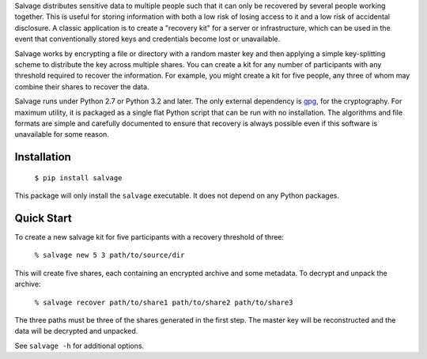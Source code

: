 Salvage distributes sensitive data to multiple people such that it can only be
recovered by several people working together. This is useful for storing
information with both a low risk of losing access to it and a low risk of
accidental disclosure. A classic application is to create a "recovery kit" for a
server or infrastructure, which can be used in the event that conventionally
stored keys and credentials become lost or unavailable.

Salvage works by encrypting a file or directory with a random master key and
then applying a simple key-splitting scheme to distribute the key across
multiple shares. You can create a kit for any number of participants with any
threshold required to recover the information. For example, you might create a
kit for five people, any three of whom may combine their shares to recover the
data.

Salvage runs under Python 2.7 or Python 3.2 and later. The only external
dependency is `gpg`_, for the cryptography. For maximum utility, it is packaged
as a single flat Python script that can be run with no installation. The
algorithms and file formats are simple and carefully documented to ensure that
recovery is always possible even if this software is unavailable for some
reason.


Installation
------------

    ``$ pip install salvage``

This package will only install the ``salvage`` executable. It does not depend on
any Python packages.


Quick Start
-----------

To create a new salvage kit for five participants with a recovery threshold of
three:

    ``% salvage new 5 3 path/to/source/dir``

This will create five shares, each containing an encrypted archive and some
metadata. To decrypt and unpack the archive:

    ``% salvage recover path/to/share1 path/to/share2 path/to/share3``

The three paths must be three of the shares generated in the first step. The
master key will be reconstructed and the data will be decrypted and unpacked.

See ``salvage -h`` for additional options.


.. _gpg: https://www.gnupg.org/


